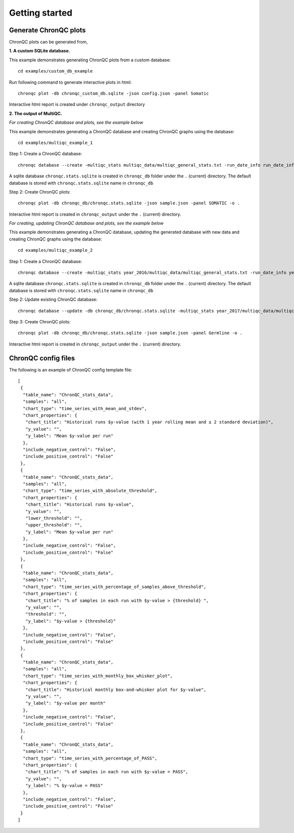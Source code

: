 Getting started
===============


Generate ChronQC plots
``````````````````````

ChronQC plots can be generated from,

**1. A custom SQLite database.**
   
This example demonstrates generating ChronQC plots from a custom database::
    
    cd examples/custom_db_example

Run following command to generate interactive plots in html::
    
    chronqc plot -db chronqc_custom_db.sqlite -json config.json -panel Somatic

Interactive html report is created under ``chronqc_output`` directory


**2. The output of MultiQC.**

*For creating ChronQC database and plots, see the example below*

This example demonstrates generating a ChronQC database and creating ChronQC graphs using the database::
    
    cd examples/multiqc_example_1
    
Step 1: Create a ChronQC database::
    
    chronqc database --create -multiqc_stats multiqc_data/multiqc_general_stats.txt -run_date_info run_date_info.csv -panel SOMATIC -o 

A sqlite database ``chronqc.stats.sqlite`` is created in ``chronqc_db`` folder under the ``.`` (current) directory. The default database is stored with ``chronqc.stats.sqlite`` name in ``chronqc_db``

Step 2: Create ChronQC plots::
    
    chronqc plot -db chronqc_db/chronqc.stats.sqlite -json sample.json -panel SOMATIC -o .

Interactive html report is created in ``chronqc_output`` under the ``.`` (current) directory.


*For creating, updating ChronQC database and plots, see the example below*

This example demonstrates generating a ChronQC database, updating the generated database with new data and creating ChronQC graphs using the database::

    cd examples/multiqc_example_2

Step 1: Create a ChronQC database::

    chronqc database --create -multiqc_stats year_2016/multiqc_data/multiqc_general_stats.txt -run_date_info year_2016/run_date_info.csv -panel Germline -o .

A sqlite database ``chronqc.stats.sqlite`` is created in ``chronqc_db`` folder under the ``.`` (current) directory. The default database is stored with ``chronqc.stats.sqlite`` name in ``chronqc_db``

Step 2: Update existing ChronQC database::

    chronqc database --update -db chronqc_db/chronqc.stats.sqlite -multiqc_stats year_2017/multiqc_data/multiqc_general_stats.txt -run_date_info year_2017/run_date_info.csv -panel Germline

Step 3: Create ChronQC plots::

    chronqc plot -db chronqc_db/chronqc.stats.sqlite -json sample.json -panel Germline -o .

Interactive html report is created in ``chronqc_output`` under the ``.`` (current) directory.


ChronQC config files
````````````````````

The following is an example of ChronQC config template file::

    [
     {
      "table_name": "ChronQC_stats_data",
      "samples": "all",
      "chart_type": "time_series_with_mean_and_stdev",
      "chart_properties": {
       "chart_title": "Historical runs $y-value (with 1 year rolling mean and ± 2 standard deviation)",
       "y_value": "",
       "y_label": "Mean $y-value per run"
      },
      "include_negative_control": "False",
      "include_positive_control": "False"
     },
     {
      "table_name": "ChronQC_stats_data",
      "samples": "all",
      "chart_type": "time_series_with_absolute_threshold",
      "chart_properties": {
       "chart_title": "Historical runs $y-value",
       "y_value": "",
       "lower_threshold": "",
       "upper_threshold": "",
       "y_label": "Mean $y-value per run"
      },
      "include_negative_control": "False",
      "include_positive_control": "False"
     },
     {
      "table_name": "ChronQC_stats_data",
      "samples": "all",
      "chart_type": "time_series_with_percentage_of_samples_above_threshold",
      "chart_properties": {
       "chart_title": "% of samples in each run with $y-value > {threshold} ",
       "y_value": "",
       "threshold": "",
       "y_label": "$y-value > {threshold}"
      },
      "include_negative_control": "False",
      "include_positive_control": "False"
     },
     {
      "table_name": "ChronQC_stats_data",
      "samples": "all",
      "chart_type": "time_series_with_monthly_box_whisker_plot",
      "chart_properties": {
       "chart_title": "Historical monthly box-and-whisker plot for $y-value",
       "y_value": "",
       "y_label": "$y-value per month"
      },
      "include_negative_control": "False",
      "include_positive_control": "False"
     },
     {
      "table_name": "ChronQC_stats_data",
      "samples": "all",
      "chart_type": "time_series_with_percentage_of_PASS",
      "chart_properties": {
       "chart_title": "% of samples in each run with $y-value = PASS",
       "y_value": "",
       "y_label": "% $y-value = PASS"
      },
      "include_negative_control": "False",
      "include_positive_control": "False"
     }
    ]
    

